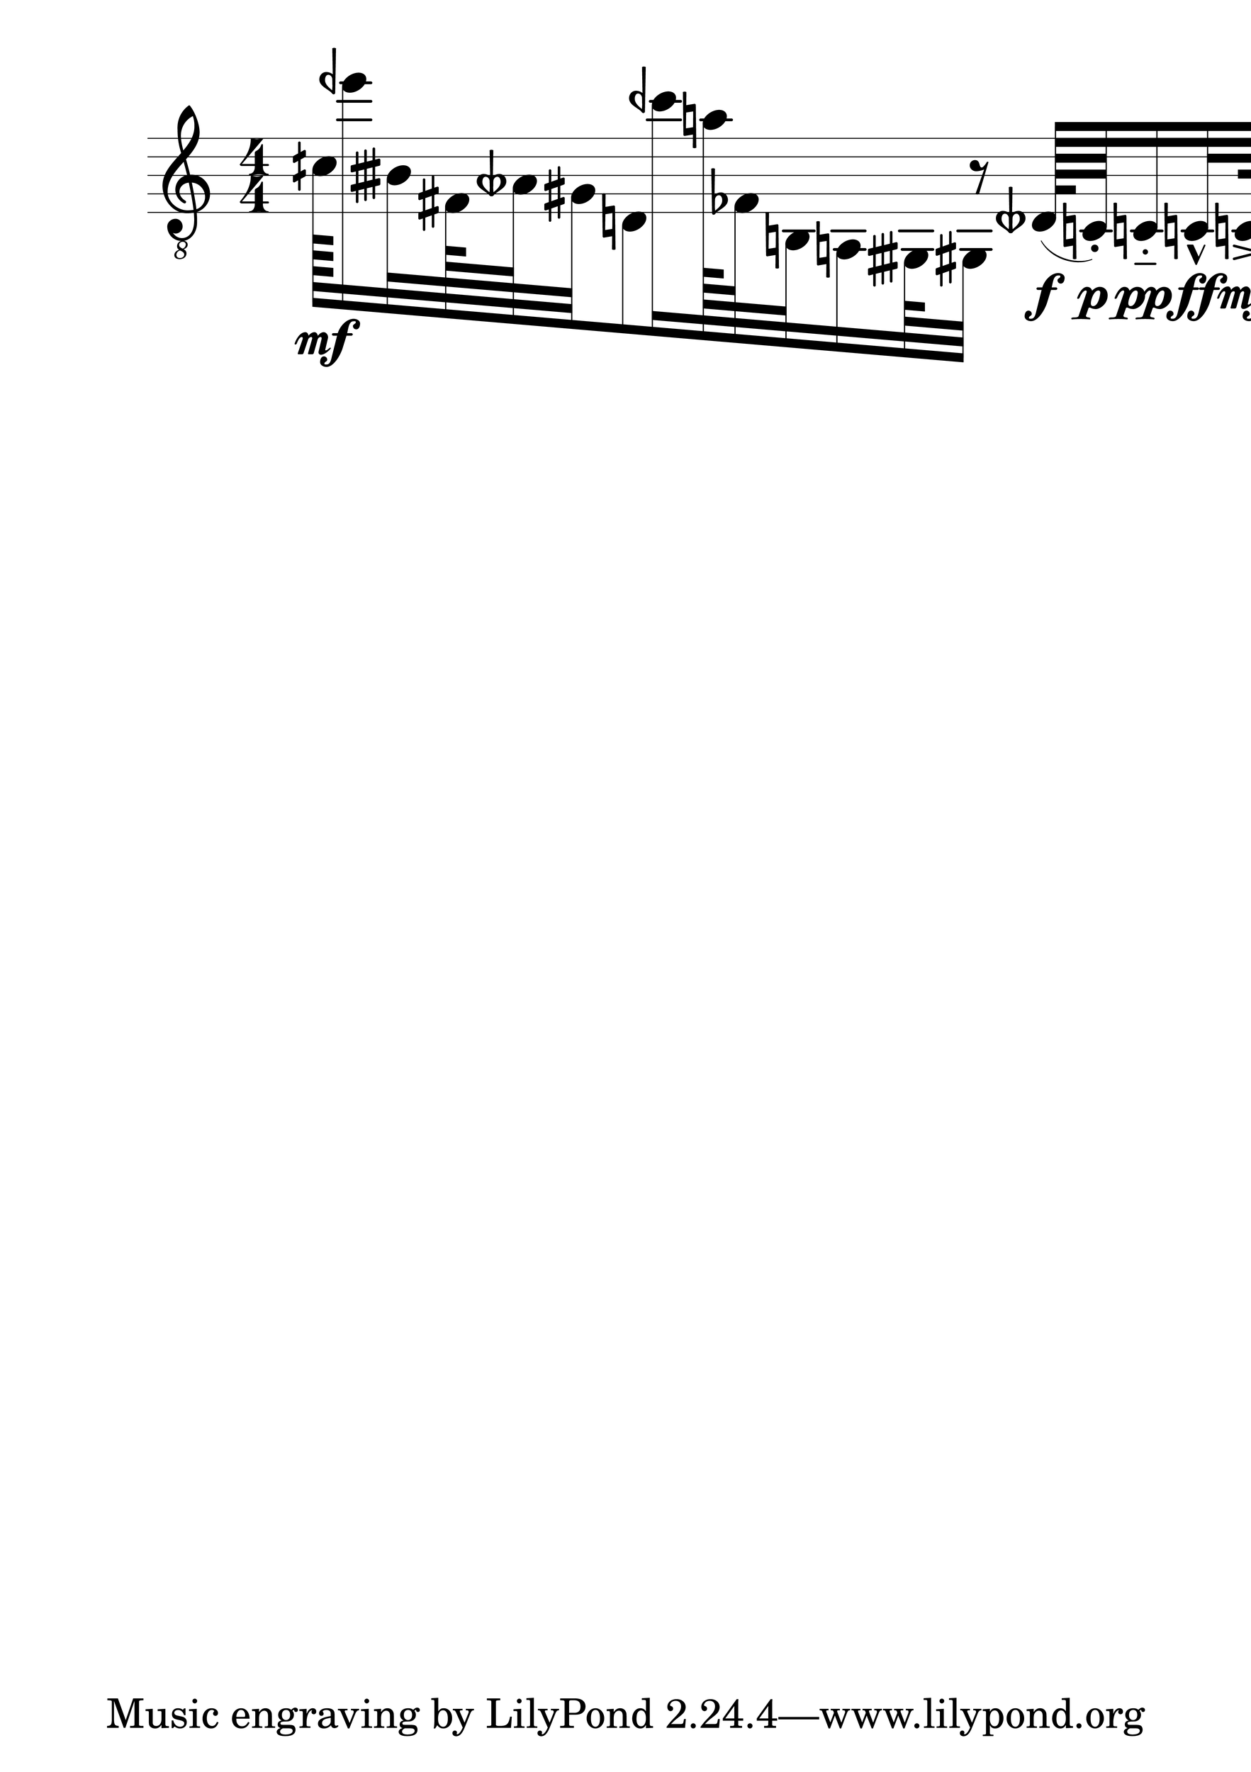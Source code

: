 \version "2.19.0"
#(set-global-staff-size 100)
#(set-default-paper-size "a1")
Hairlen =
#(define-music-function (parser location n) (number?)
#{
  \override Hairpin #'minimum-length = #n
  \override Hairpin #'springs-and-rods = #ly:spanner::set-spacing-rods
#})

\relative c' {
  \numericTimeSignature
  \clef "treble_8"
  \override Hairpin #'transparent = ##t
  \revert DynamicText #'extra-spacing-width
  #(set-accidental-style 'dodecaphonic)
  cih128\mf [ eeh'16 bisih,32 fis128 aeseh64 gis32 d8 ceh''16 a128 fes,64 b,32 a16 gisih64 gis32 ] r8 deseh'128\f\< [ ( c64-.\p\< ) c16-_\pp\< c32-^\ff\< c64.->\mf\< c16-!\mp\< c128_\open\ff\< c8\p\<-- c32\mp_\stopped ] |
}